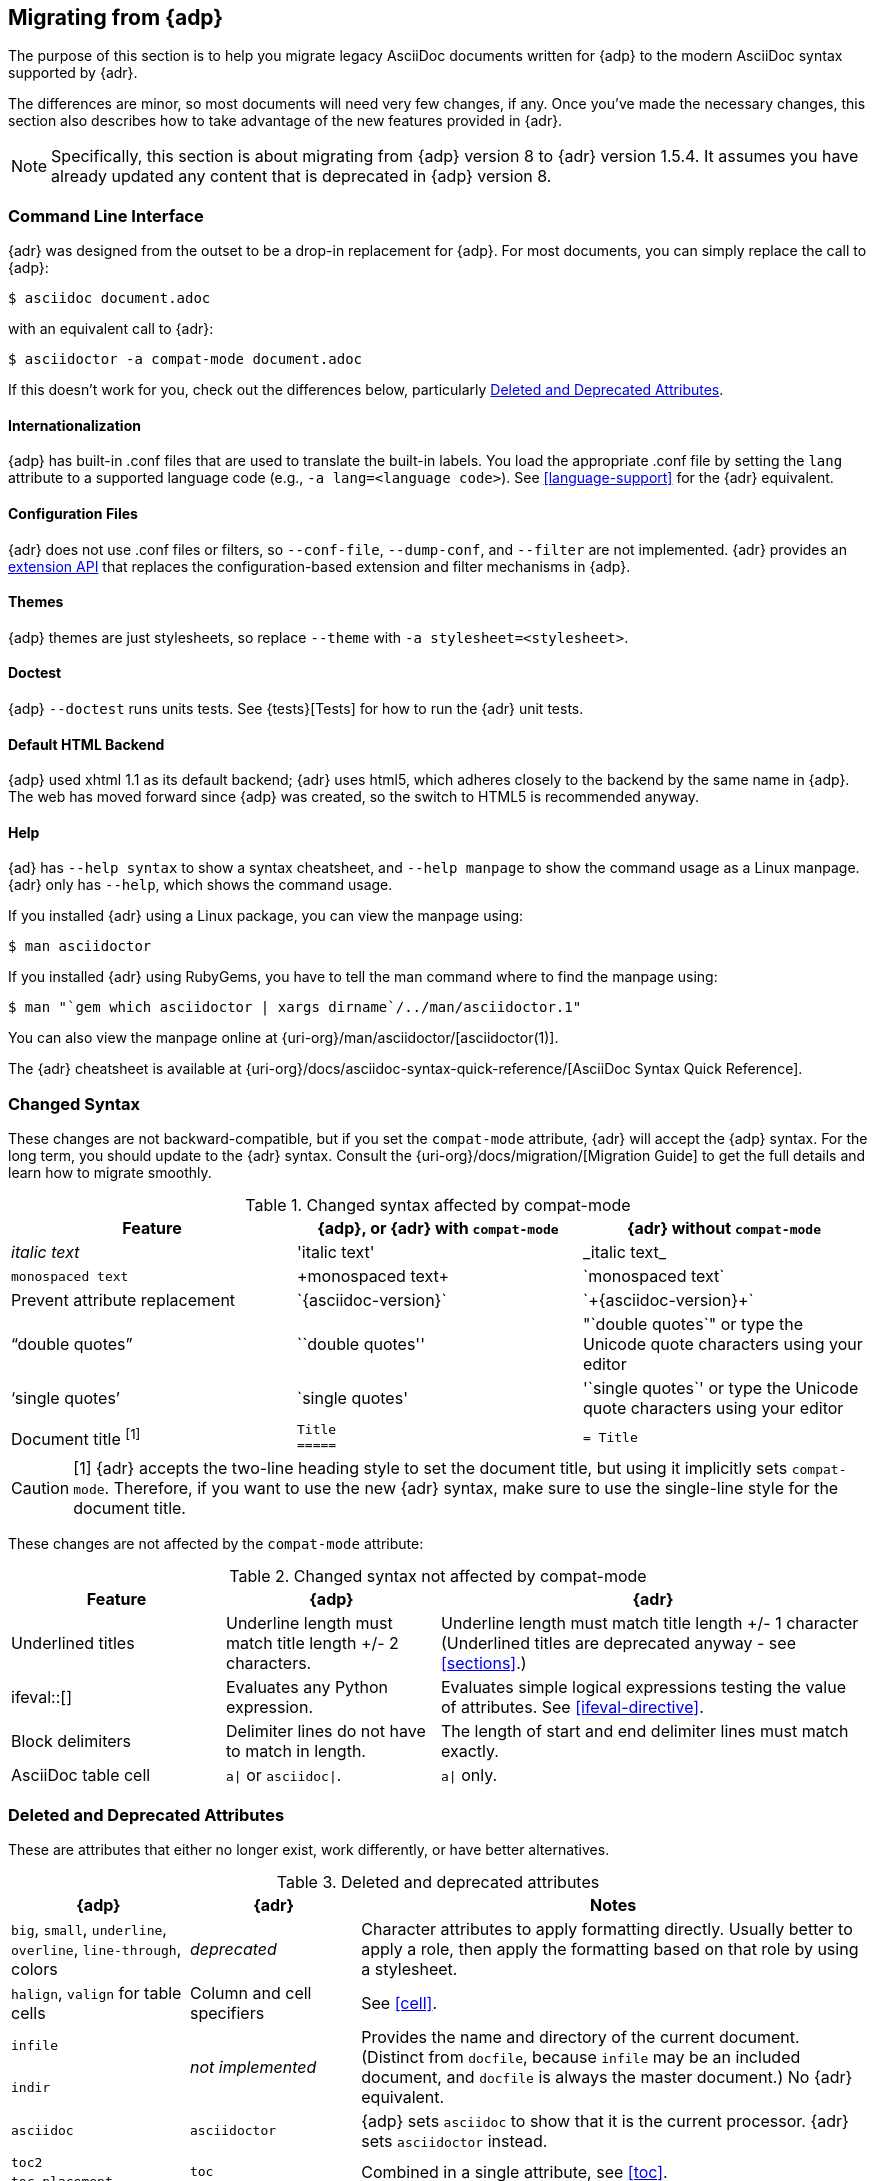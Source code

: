 // Issue #480. #434, #463 refer.
:uri-diagram: https://github.com/asciidoctor/asciidoctor-diagram/
:uri-migrate: {uri-org}/docs/migration/
:uri-recommended: {uri-org}/docs/asciidoc-recommended-practices/
:uri-diffs: {uri-org}/docs/asciidoc-asciidoctor-diffs/

== Migrating from {adp}

The purpose of this section is to help you migrate legacy AsciiDoc documents written for {adp} to the modern AsciiDoc syntax supported by {adr}.

The differences are minor, so most documents will need very few changes, if any.
Once you've made the necessary changes, this section also describes how to take advantage of the new features provided in {adr}.

NOTE: Specifically, this section is about migrating from {adp} version 8 to {adr} version 1.5.4.
It assumes you have already updated any content that is deprecated in {adp} version 8.

=== Command Line Interface

{adr} was designed from the outset to be a drop-in replacement for {adp}.
For most documents, you can simply replace the call to {adp}:

 $ asciidoc document.adoc

with an equivalent call to {adr}:

 $ asciidoctor -a compat-mode document.adoc

If this doesn't work for you, check out the differences below, particularly <<migrate-deprecated>>.

==== Internationalization

// ref ap UG, not checked
{adp} has built-in .conf files that are used to translate the built-in labels.
You load the appropriate .conf file by setting the `lang` attribute to a supported language code (e.g., `-a lang=<language code>`).
See <<language-support>> for the {adr} equivalent.

==== Configuration Files

{adr} does not use .conf files or filters, so `--conf-file`, `--dump-conf`, and `--filter` are not implemented.
{adr} provides an <<extensions,extension API>> that replaces the configuration-based extension and filter mechanisms in {adp}.

==== Themes

// ref ap UG. Actually seems to set JS as well. OK to ignore?
{adp} themes are just stylesheets, so replace `--theme` with `-a stylesheet=<stylesheet>`.

==== Doctest

// ref ap UG. 
{adp} `--doctest` runs units tests.
See {tests}[Tests] for how to run the {adr} unit tests.

==== Default HTML Backend

{adp} used xhtml 1.1 as its default backend; {adr} uses html5, which adheres closely to the backend by the same name in {adp}.
The web has moved forward since {adp} was created, so the switch to HTML5 is recommended anyway.

==== Help

{ad} has `--help syntax` to show a syntax cheatsheet, and `--help manpage` to show the command usage as a Linux manpage.
{adr} only has `--help`, which shows the command usage.

If you installed {adr} using a Linux package, you can view the manpage using:

 $ man asciidoctor

If you installed {adr} using RubyGems, you have to tell the man command where to find the manpage using:

 $ man "`gem which asciidoctor | xargs dirname`/../man/asciidoctor.1"

You can also view the manpage online at {uri-org}/man/asciidoctor/[asciidoctor(1)].

The {adr} cheatsheet is available at {uri-org}/docs/asciidoc-syntax-quick-reference/[AsciiDoc Syntax Quick Reference].

=== Changed Syntax

// Simplified from migration guide
These changes are not backward-compatible, but if you set the `compat-mode` attribute, {adr} will accept the {adp} syntax.
For the long term, you should update to the {adr} syntax.
Consult the {uri-migrate}[Migration Guide] to get the full details and learn how to migrate smoothly.

.Changed syntax affected by compat-mode
[cols="1a,1a,1a"]
|====
|Feature |{adp}, or {adr} with `compat-mode` |{adr} without `compat-mode` 

|_italic text_
|pass:['italic text']
|pass:[_italic text_]

|`monospaced text`
|pass:[+monospaced text+]
|pass:[`monospaced text`]

|Prevent attribute replacement
|pass:[`{asciidoc-version}`]
|pass:[`+{asciidoc-version}+`]

|"`double quotes`"
|pass:[``double quotes'']
// not keen on just 'use the unicode quote characters' because it implies adr doesn't end up inserting unicode.
|pass:["`double quotes`"] or type the Unicode quote characters using your editor

|'`single quotes`'
|pass:[`single quotes']
|pass:['`single quotes`'] or type the Unicode quote characters using your editor

|Document title ^[1]^
|
----
Title
=====
----
|
----
= Title
----

|====

//"two-line title" is the term in the ap ug
CAUTION: [1] {adr} accepts the two-line heading style to set the document title, but using it implicitly sets `compat-mode`.
Therefore, if you want to use the new {adr} syntax, make sure to use the single-line style for the document title.

// dont bother to say not backward comatible, it is implicit from the context
These changes are not affected by the `compat-mode` attribute:

.Changed syntax not affected by compat-mode
[cols="1a,1a,2a"]
|====
|Feature |{adp} |{adr}

// NO deprecated in ad 8 so no need to mention it (covered by comment at top)
//|Index terms
//|pass:[`++`] and pass:[`+++`]
//|pass:[((Sword))] and pass:[(((Sword, Broadsword, Excalibur)))]

|Underlined titles
|Underline length must match title length +/- 2 characters.
|Underline length must match title length +/- 1 character (Underlined titles are deprecated anyway - see <<sections>>.)

|+ifeval::[]+
|Evaluates any Python expression.
|Evaluates simple logical expressions testing the value of attributes.
See <<ifeval-directive>>.

|Block delimiters
|Delimiter lines do not have to match in length.
|The length of start and end delimiter lines must match exactly.

|AsciiDoc table cell
|`a\|` or `asciidoc\|`.
|`a\|` only.

// NO deprecated in ad 8 so no need to mention it (covered by comment at top)
//|Deprecated tables
//|Yes
//|No (you don't want them anyway)

|====

[[migrate-deprecated]]
=== Deleted and Deprecated Attributes

These are attributes that either no longer exist, work differently, or have better alternatives.

.Deleted and deprecated attributes
[cols="<20a,<20a,<60a"]
|====
|{adp} |{adr} |Notes

|`big`, `small`, `underline`, `overline`, `line-through`, colors
|_deprecated_
|Character attributes to apply formatting directly.
Usually better to apply a role, then apply the formatting based on that role by using a stylesheet.

|`halign`, `valign` for table cells
|Column and cell specifiers
|See <<cell>>.

|`infile`
.2+|_not implemented_
.2+|Provides the name and directory of the current document.
(Distinct from `docfile`, because `infile` may be an included document, and `docfile` is always the master document.)
No {adr} equivalent.

|`indir`

|`asciidoc`
|`asciidoctor`
|{adp} sets `asciidoc` to show that it is the current processor.
{adr} sets `asciidoctor` instead.

// Ref migration guide
|`toc2`
.2+|`toc`
.2+|Combined in a single attribute, see <<toc>>.

// Ref migration guide
|`toc-placement`

// No checked
|`options="pgwide"`
|_not implemented_
|DocBook attribute to make tables full page width, whatever the current indent.
No {adr} equivalent.

// Ref ap UG. I know it works in ad tables; no ref to ad paragraphs so assume not implemented.
|options="unbreakable"
|
|In {adr}, this only works for tables, not paragraphs.

// http://www.methods.co.nz/asciidoc/userguide.html#X39
// an ugly hack so not implemented
|`plaintext`
|_not implemented_
|{adp} uses this to suppress inline substitutions and retain block indents when importing large blocks of plain text.
{adr} deliberately does not implement it; the closest {adr} equivalent is a passthrough block.

// old table
|`replacements2`
|`post_replacements`
|Renamed.

// does this need an explanation?
|`presubs`
|-
|Not required.

// rarely used so dont mention it
//|`sgml`
//|_not implemented_
//|SGML is archaic and has been replaced by XML.

// It may be a perversion, but it is a useful perversion!
|`showcomments`
|_not implemented_
|In {adp}, turns single line comments into DocBook `<remark>` elements.
{adr} considers this an inappropriate use of comments.
If you want to send remarks to the output, use an extension, or:

----
 ifdef::showcomments+basebackend-docbook[]
 ++++
 <remark>Your comment here</remark>
 ++++
 endif::[]
----

|`specialwords`
|_not implemented_
|In {adp}, applies special formatting to named text.
In {adr} this could be implemented using an extension.

|`tabsize` (in-document and include directive)
|in-document only
|{adp} applies it to all text, with a default of 8.
{adr} only applies it to blocks with a verbatim content model (listing, literal, etc), and it has no default (so tabs will not be expanded by default).
For all other text, {adr} tabs are fixed at 4 spaces, see <<normalize-block-indentation>>.

|====

[[migrate-stylesheet]]
=== Default HTML Stylesheet

The {adp} and Acidoctor stylesheets look quite different but are completely compatible, because their formatting is based on the same role attributes.
If you happen to prefer the {adp} stylesheet, you can use it by copying it from the {adp} [.path]_stylesheets_ directory and telling {adr} to use it with 

 $ asciidoctor -a stylesheet=asciidoc.css

IMPORTANT: Unlike {adp}, {adr} loads some resources from a CDN.
It's possible to configure {adr} to load all resources from local files.
For instance, you can unset the `webfonts` attribute so that the generated HTML does not use fonts from Google Fonts.
There are similar attributes to control how additional resources are resolved.

// From Dan. Noted but I dont think it is needed. 
////
Asciidoctor styles the first paragraph of the preamble as a "lead paragraph". 
A lead paragraph has a larger font size than normal paragraph content. 
This effect is activated by the default stylesheet. 
If you don't like it, you can tweak the stylesheet or add additional CSS to reverse the effect.
////


=== Mathematical Expressions

Both {adp} and {adr} can convert inline Latex and AsciiMath using `pass:[asciimath:[expression]]` or `pass:[latexmath:[expression]]`, but with {adr} you need to activate `stem` support first (see <<activating-stem-support>>.)

For block content, {adp} uses a `[latex]` style delimited block.
In {adr}, use  a `stem` passthrough block instead.
See <<stem-bl>>.

[[migrate-extensions]]
=== {adp} Extensions

The extension mechanism is completely different in {adr}, but the '`standard`' extensions have been re-implemented, so they should work with minor changes.

.Standard extensions
[cols="<20,<80a"]
|====
|{adp} |{adr}

|source
|
* You can choose from a number of highlighters <<source-code-blocks>>.

* Highlighters are built-in, not separately installed.

* `src_numbered`, `src_tab`, `args` are not implemented directly, but check the highlighter you are using for what features it has and how to configure them.


|music
|Not implemented.

|latex (block macro)
|Use a `stem` passthrough block <<stem-bl>>.

|graphviz
|Incorporated into {uri-diagram}[Asciidoctor Diagram].

|====

=== Custom Extensions

{adp} custom extensions will not work with {adr} because {adp} extensions are essentially Python commands, and the {adr} extensions are Ruby (or Java) classes.
To re-write your extensions, see <<extensions>>.

=== New Features

==== New Syntax

{adr} has shorthand for id, role, style and options.
See <<setting-attributes-on-an-element>> for details.

The following longhand syntax in {adp}:

[source,asciidoc]
----
[[id]]
[style,role="role",options="option1,option2"]
----

can be written using the shorthand supported by {adr}:

[source,asciidoc]
----
[style#id.role%option1%option2]
----

The longhand forms still work, but you should use the new forms for future compatibility, convenience and readability.

==== Recommended Practises

See the {uri-recommended}[AsciiDoc Style Guide and Recommended Practices] for ways to make your documents clearer and more consistent.

==== Enhancements

There are lots of new features and improvements {adr}.
These are some of the more interesting ones when migrating:

* <<include-directive-2,Partial includes>>
* <<running-asciidoctor-securely,Additional safe modes>>
* <<inline-icons,Icon-based fonts and inline icons>>
* {uri-diagram}[Asciidoctor Diagram]

A detailed list of the improvements is shown in {uri-diffs}[Differences between Asciidoctor and AsciiDoc].
